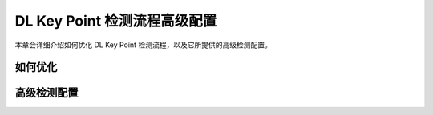 DL Key Point 检测流程高级配置
==================================

本章会详细介绍如何优化 DL Key Point 检测流程，以及它所提供的高级检测配置。



如何优化
--------------








高级检测配置
------------------

